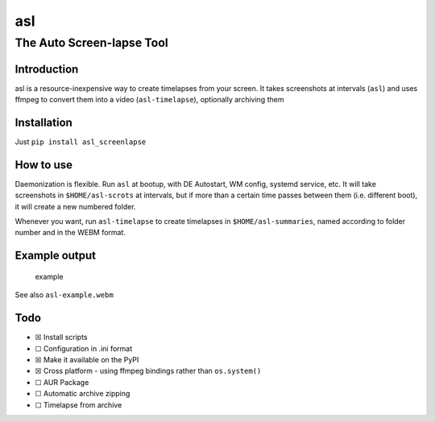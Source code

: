 asl
===

The Auto Screen-lapse Tool
--------------------------

Introduction
~~~~~~~~~~~~

asl is a resource-inexpensive way to create timelapses from your screen.
It takes screenshots at intervals (``asl``) and uses ffmpeg to convert
them into a video (``asl-timelapse``), optionally archiving them

Installation
~~~~~~~~~~~~

Just ``pip install asl_screenlapse``

How to use
~~~~~~~~~~

Daemonization is flexible. Run ``asl`` at bootup, with DE Autostart, WM
config, systemd service, etc. It will take screenshots in
``$HOME/asl-scrots`` at intervals, but if more than a certain time
passes between them (i.e. different boot), it will create a new numbered
folder.

Whenever you want, run ``asl-timelapse`` to create timelapses in
``$HOME/asl-summaries``, named according to folder number and in the
WEBM format.

Example output
~~~~~~~~~~~~~~

.. figure:: asl-example.gif
   :alt: example

   example

See also ``asl-example.webm``

Todo
~~~~

-  ☒ Install scripts
-  ☐ Configuration in .ini format
-  ☒ Make it available on the PyPI
-  ☒ Cross platform - using ffmpeg bindings rather than ``os.system()``
-  ☐ AUR Package
-  ☐ Automatic archive zipping
-  ☐ Timelapse from archive

